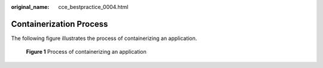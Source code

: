 :original_name: cce_bestpractice_0004.html

.. _cce_bestpractice_0004:

Containerization Process
========================

The following figure illustrates the process of containerizing an application.


.. figure:: /_static/images/en-us_image_0264626618.png
   :alt: **Figure 1** Process of containerizing an application

   **Figure 1** Process of containerizing an application
